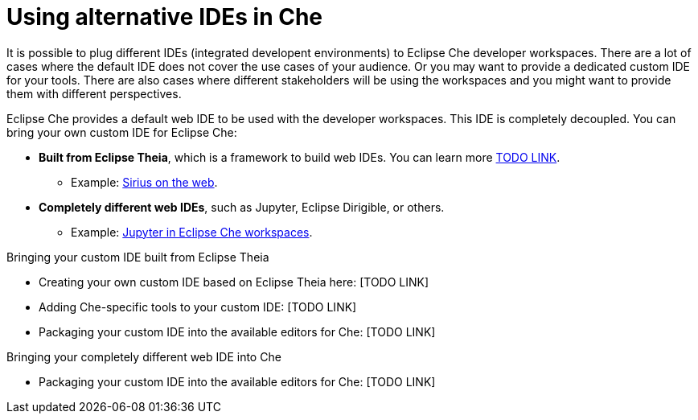 :parent-context-of-using-alternative-ides-in-che: {context}

[id='using-alternative-ides-in-che_{context}']
= Using alternative IDEs in Che

:context: using-alternative-ides-in-che

It is possible to plug different IDEs (integrated developent environments) to Eclipse Che developer workspaces. There are a lot of cases where the default IDE does not cover the use cases of your audience. Or you may want to provide a dedicated custom IDE for your tools. There are also cases where different stakeholders will be using the workspaces and you might want to provide them with different perspectives.

// In the traditional Eclipse IDE world, that was done with RCP applications.
// find out what's RCP?

Eclipse Che provides a default web IDE to be used with the developer workspaces. This IDE is completely decoupled. You can bring your own custom IDE for Eclipse Che:

* *Built from Eclipse Theia*, which is a framework to build web IDEs. You can learn more link:TODO[TODO LINK].
** Example: link:https://www.youtube.com/watch?v=B6aCqywKpyY[Sirius on the web].

* *Completely different web IDEs*, such as Jupyter, Eclipse Dirigible, or others.
** Example: link:https://www.youtube.com/watch?v=VooNzKxRFgw[Jupyter in Eclipse Che workspaces].

.Bringing your custom IDE built from Eclipse Theia

* Creating your own custom IDE based on Eclipse Theia here: [TODO LINK]
* Adding Che-specific tools to your custom IDE: [TODO LINK]
* Packaging your custom IDE into the available editors for Che: [TODO LINK]

.Bringing your completely different web IDE into Che

* Packaging your custom IDE into the available editors for Che: [TODO LINK]
// is this supposed to be here twice?


// [id='prerequisites-{context}']
// == Prerequisites
// 
// * A bulleted list of conditions that must be satisfied before the user starts following this assembly.
// * You can also link to other modules or assemblies the user must follow before starting this assembly.
// * Delete the section title and bullets if the assembly has no prerequisites.
// 
// 
// Include modules here.



// [id='related-information-{context}']
// == Related information
// 
// * A bulleted list of links to other material closely related to the contents of the concept module.
// * For more details on writing assemblies, see the link:https://github.com/redhat-documentation/modular-docs#modular-documentation-reference-guide[Modular Documentation Reference Guide].
// * Use a consistent system for file names, IDs, and titles. For tips, see _Anchor Names and File Names_ in link:https://github.com/redhat-documentation/modular-docs#modular-documentation-reference-guide[Modular Documentation Reference Guide].

:context: {parent-context-of-using-alternative-ides-in-che}
